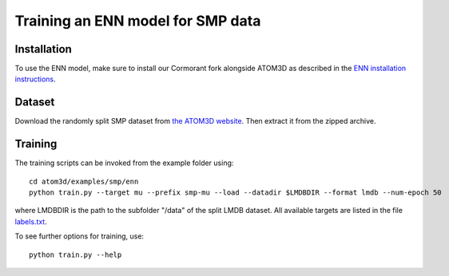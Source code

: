 Training an ENN model for SMP data
==================================


Installation
------------

To use the ENN model, make sure to install our Cormorant fork alongside ATOM3D as described in the `ENN installation instructions <https://atom3d.readthedocs.io/en/latest/training_models.html#enn>`_.


Dataset
-------


Download the randomly split SMP dataset from `the ATOM3D website <https://www.atom3d.ai/smp.html>`_.
Then extract it from the zipped archive.


Training
--------
  
The training scripts can be invoked from the example folder using::

    cd atom3d/examples/smp/enn
    python train.py --target mu --prefix smp-mu --load --datadir $LMDBDIR --format lmdb --num-epoch 50

where LMDBDIR is the path to the subfolder "/data" of the split LMDB dataset. All available targets are listed in the file `labels.txt <https://github.com/drorlab/atom3d/blob/master/examples/smp/enn/labels.txt>`_.

To see further options for training, use::

    python train.py --help
    

